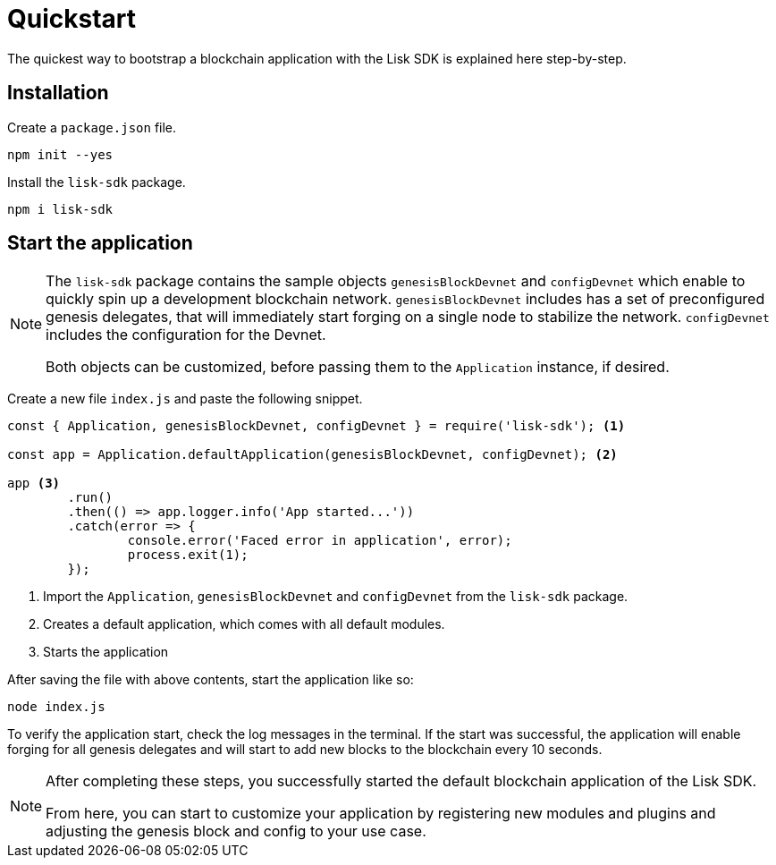 = Quickstart

The quickest way to bootstrap a blockchain application with the Lisk SDK is explained here step-by-step.

== Installation

Create a `package.json` file.

[source,bash]
----
npm init --yes
----

Install the `lisk-sdk` package.

[source,bash]
----
npm i lisk-sdk
----

== Start the application

[NOTE]
====
The `lisk-sdk` package contains the sample objects `genesisBlockDevnet` and `configDevnet` which enable to quickly spin up a development blockchain network.
`genesisBlockDevnet` includes has a set of preconfigured genesis delegates, that will immediately start forging on a single node to stabilize the network.
`configDevnet` includes the configuration for the Devnet.

Both objects can be customized, before passing them to the `Application` instance, if desired.
====

Create a new file `index.js` and paste the following snippet.

[source,js]
----
const { Application, genesisBlockDevnet, configDevnet } = require('lisk-sdk'); <1>

const app = Application.defaultApplication(genesisBlockDevnet, configDevnet); <2>

app <3>
	.run()
	.then(() => app.logger.info('App started...'))
	.catch(error => {
		console.error('Faced error in application', error);
		process.exit(1);
	});
----

<1> Import the `Application`, `genesisBlockDevnet` and `configDevnet` from the `lisk-sdk` package.
<2> Creates a default application, which comes with all default modules.
<3> Starts the application

After saving the file with above contents, start the application like so:

[source,bash]
----
node index.js
----

To verify the application start, check the log messages in the terminal.
If the start was successful, the application will enable forging for all genesis delegates and will start to add new blocks to the blockchain every 10 seconds.

[NOTE]
====
After completing these steps, you successfully started the default blockchain application of the Lisk SDK.

From here, you can start to customize your application by registering new modules and plugins and adjusting the genesis block and config to your use case.
====
